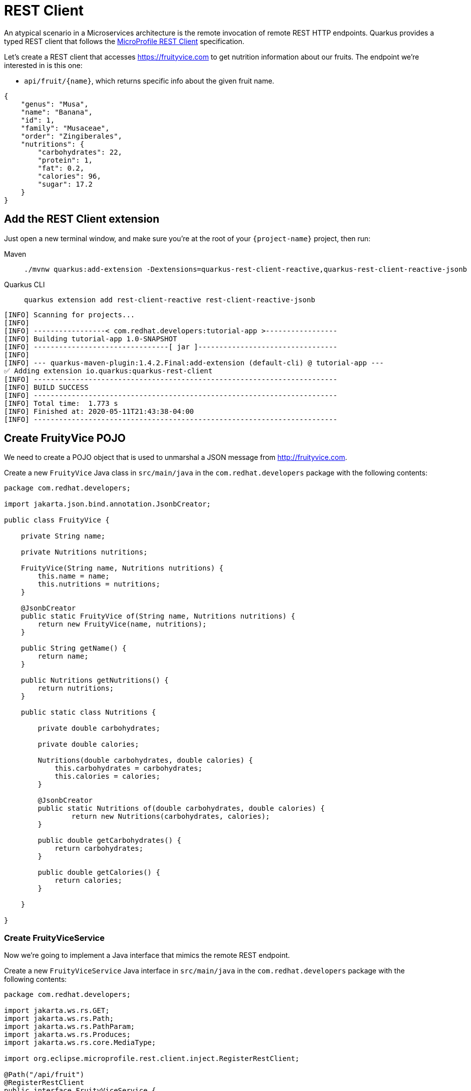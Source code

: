 = REST Client

An atypical scenario in a Microservices architecture is the remote invocation of remote REST HTTP endpoints. Quarkus provides a typed REST client that follows the  https://github.com/eclipse/microprofile-rest-client[MicroProfile REST Client, window=_blank] specification.

Let's create a REST client that accesses https://fruityvice.com[window=_blank] to get nutrition information about our fruits. The endpoint we're interested in is this one:

* `api/fruit/\{name\}`, which returns specific info about the given fruit name.

[.console-output]
[source, json]
----
{
    "genus": "Musa",
    "name": "Banana",
    "id": 1,
    "family": "Musaceae",
    "order": "Zingiberales",
    "nutritions": {
        "carbohydrates": 22,
        "protein": 1,
        "fat": 0.2,
        "calories": 96,
        "sugar": 17.2
    }
}
----

== Add the REST Client extension

Just open a new terminal window, and make sure you’re at the root of your `{project-name}` project, then run:

[tabs]
====
Maven::
+ 
--
[.console-input]
[source,bash,subs="+macros,+attributes"]
----
./mvnw quarkus:add-extension -Dextensions=quarkus-rest-client-reactive,quarkus-rest-client-reactive-jsonb
----

--
Quarkus CLI::
+
--
[.console-input]
[source,bash,subs="+macros,+attributes"]
----
quarkus extension add rest-client-reactive rest-client-reactive-jsonb
----
--
====


[.console-output]
[source,text]
----
[INFO] Scanning for projects...
[INFO]
[INFO] -----------------< com.redhat.developers:tutorial-app >-----------------
[INFO] Building tutorial-app 1.0-SNAPSHOT
[INFO] --------------------------------[ jar ]---------------------------------
[INFO]
[INFO] --- quarkus-maven-plugin:1.4.2.Final:add-extension (default-cli) @ tutorial-app ---
✅ Adding extension io.quarkus:quarkus-rest-client
[INFO] ------------------------------------------------------------------------
[INFO] BUILD SUCCESS
[INFO] ------------------------------------------------------------------------
[INFO] Total time:  1.773 s
[INFO] Finished at: 2020-05-11T21:43:38-04:00
[INFO] ------------------------------------------------------------------------
----

== Create FruityVice POJO

We need to create a POJO object that is used to unmarshal a JSON message from http://fruityvice.com[window=_blank].

Create a new `FruityVice` Java class in `src/main/java` in the `com.redhat.developers` package with the following contents:

[.console-input]
[source,java]
----
package com.redhat.developers;

import jakarta.json.bind.annotation.JsonbCreator;

public class FruityVice {

    private String name;

    private Nutritions nutritions;

    FruityVice(String name, Nutritions nutritions) {
        this.name = name;
        this.nutritions = nutritions;
    }

    @JsonbCreator
    public static FruityVice of(String name, Nutritions nutritions) {
        return new FruityVice(name, nutritions);
    }

    public String getName() {
        return name;
    }

    public Nutritions getNutritions() {
        return nutritions;
    }

    public static class Nutritions {

        private double carbohydrates;

        private double calories;

        Nutritions(double carbohydrates, double calories) {
            this.carbohydrates = carbohydrates;
            this.calories = calories;
        }

        @JsonbCreator
        public static Nutritions of(double carbohydrates, double calories) {
                return new Nutritions(carbohydrates, calories);
        }

        public double getCarbohydrates() {
            return carbohydrates;
        }

        public double getCalories() {
            return calories;
        }

    }

}
----

=== Create FruityViceService

Now we're going to implement a Java interface that mimics the remote REST endpoint.

Create a new `FruityViceService` Java interface in `src/main/java` in the `com.redhat.developers` package with the following contents:

[.console-input]
[source,java]
----
package com.redhat.developers;

import jakarta.ws.rs.GET;
import jakarta.ws.rs.Path;
import jakarta.ws.rs.PathParam;
import jakarta.ws.rs.Produces;
import jakarta.ws.rs.core.MediaType;

import org.eclipse.microprofile.rest.client.inject.RegisterRestClient;

@Path("/api/fruit")
@RegisterRestClient
public interface FruityViceService {

    @GET
    @Path("/{name}")
    @Produces(MediaType.APPLICATION_JSON)
    FruityVice getFruitByName(@PathParam("name") String name);
    
}
----

== Configure REST Client properties

Add the following properties to your `application.properties` in `src/main/resources`:

[.console-input]
[source,properties]
----
com.redhat.developers.FruityViceService/mp-rest/url=https://fruityvice.com
----

== Create FruitDTO

We're going to enhance our `FruitResource` endpoint by creating a new `FruitDTO` POJO and add the additional information provided by the `FruitViceService`.

Create a new `FruitDTO` Java class in `src/main/java` in the `com.redhat.developers` package with the following contents:

[.console-input]
[source,java]
----
package com.redhat.developers;

public class FruitDTO {

    private String name;

    private String season;

    private double carbohydrates;

    private double calories;

    private FruitDTO(String name, String season, double carbohydrates, double calories) {
        this.name = name;
        this.season = season;
        this.carbohydrates = carbohydrates;
        this.calories = calories;
    }

    public static FruitDTO of(Fruit fruit, FruityVice fruityVice) {
        return new FruitDTO(
            fruit.name, 
            fruit.season, 
            fruityVice.getNutritions().getCarbohydrates(), 
            fruityVice.getNutritions().getCalories());
    }
    
    public String getName() {
        return name;
    }

    public String getSeason() {
        return season;
    }

    public double getCarbohydrates() {
        return carbohydrates;
    }

    public double getCalories() {
        return calories;
    }

}
----

== Change FruitResource to use FruityViceService

Now that we have all the required classes, we can change `FruitResource` to get fruits by season and use our `FruityViceService` REST client via `@RestClient` annotation.

Change the `FruitResource` Java class in `src/main/java` in the `com.redhat.developers` package with the following contents:

[.console-input]
[source,java]
----
package com.redhat.developers;

import org.eclipse.microprofile.rest.client.inject.RestClient;

import java.util.List;
import java.util.stream.Collectors;

import jakarta.inject.Inject;
import jakarta.transaction.Transactional;
import jakarta.ws.rs.Consumes;
import jakarta.ws.rs.GET;
import jakarta.ws.rs.POST;
import jakarta.ws.rs.Path;
import jakarta.ws.rs.Produces;
import jakarta.ws.rs.QueryParam;
import jakarta.ws.rs.core.MediaType;
import jakarta.ws.rs.core.Response;
import jakarta.ws.rs.core.Response.Status;

@Path("/fruit")
public class FruitResource {



    @RestClient
    @Inject
    FruityViceService fruityViceService;

    @Transactional
    @POST
    @Consumes(MediaType.APPLICATION_JSON)
    @Produces(MediaType.APPLICATION_JSON)
    public Response newFruit(Fruit fruit) {
        fruit.id = null;
        fruit.persist();
        return Response.status(Status.CREATED).entity(fruit).build();
    }


    @GET
    @Produces(MediaType.APPLICATION_JSON)
    public List<FruitDTO> fruits(@QueryParam("season") String season) {
        if (season != null) {
            return Fruit.findBySeason(season).stream()
                    .map(fruit -> FruitDTO.of(fruit, fruityViceService.getFruitByName(fruit.name)))
                    .collect(Collectors.toList());
        }
        return Fruit.<Fruit>listAll().stream()
                .map(fruit -> FruitDTO.of(fruit, fruityViceService.getFruitByName(fruit.name)))
                .collect(Collectors.toList());
    }

}
----

== Invoke the endpoint

You can check your new implementation using a REST client by pointing your browser to http://localhost:8080/fruit?season=Summer[window=_blank]

You can also run the following command:

[.console-input]
[source,bash]
----
curl localhost:8080/fruit?season=Summer
----

[.console-output]
[source,json]
----
[
  {
    "calories": 0,
    "carbohydrates": 29,
    "name": "Blueberry",
    "season": "Summer"
  },
  {
    "calories": 0,
    "carbohydrates": 96,
    "name": "Banana",
    "season": "Summer"
  },
  {
    "calories": 0,
    "carbohydrates": 30,
    "name": "Watermelon",
    "season": "Summer"
  }
]
----
